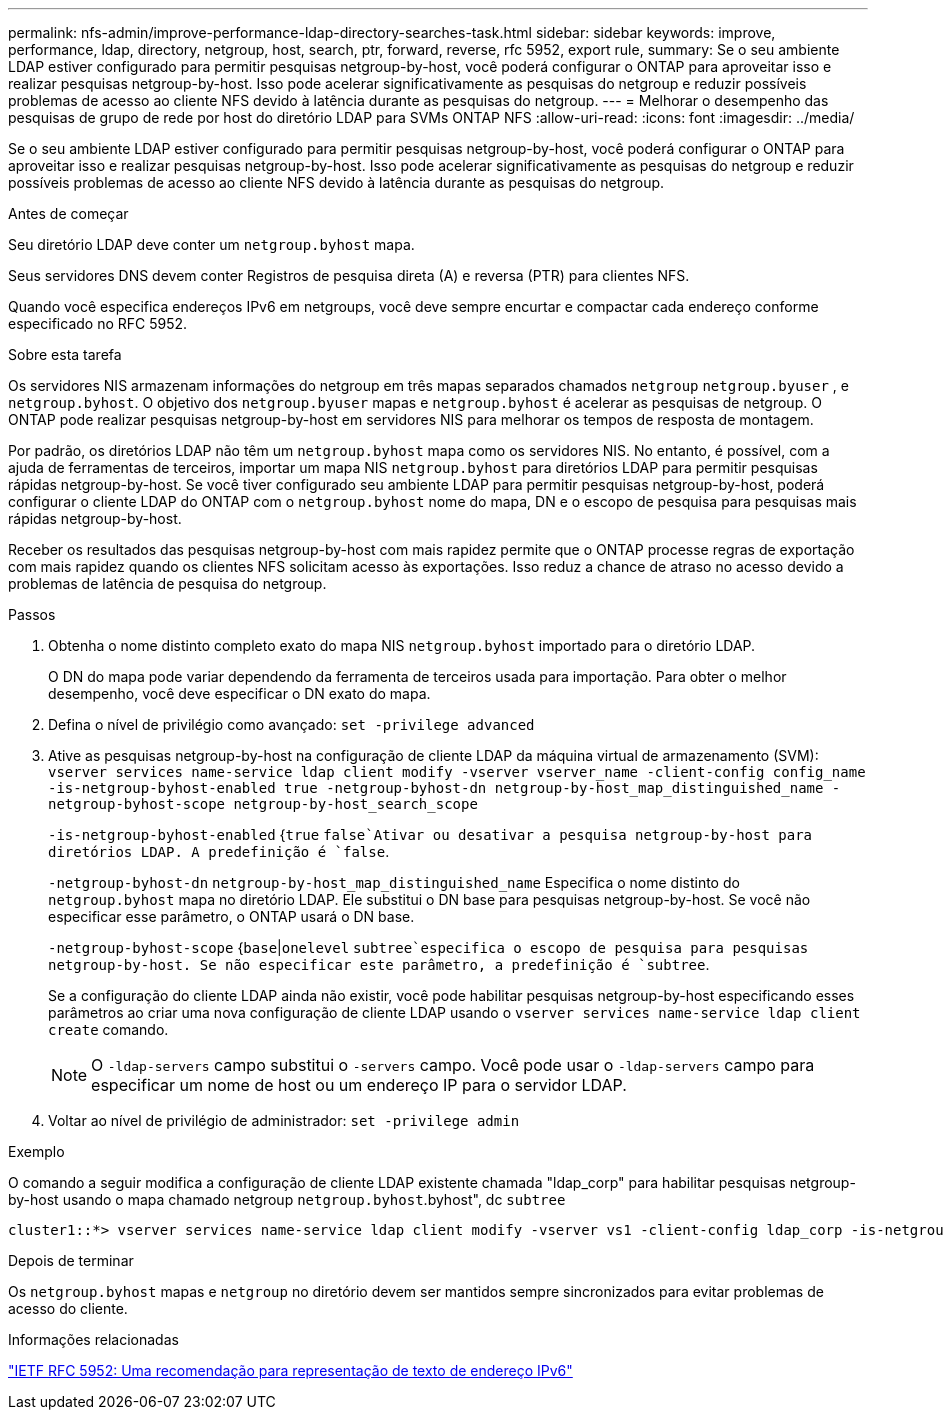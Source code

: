 ---
permalink: nfs-admin/improve-performance-ldap-directory-searches-task.html 
sidebar: sidebar 
keywords: improve, performance, ldap, directory, netgroup, host, search, ptr, forward, reverse, rfc 5952, export rule, 
summary: Se o seu ambiente LDAP estiver configurado para permitir pesquisas netgroup-by-host, você poderá configurar o ONTAP para aproveitar isso e realizar pesquisas netgroup-by-host. Isso pode acelerar significativamente as pesquisas do netgroup e reduzir possíveis problemas de acesso ao cliente NFS devido à latência durante as pesquisas do netgroup. 
---
= Melhorar o desempenho das pesquisas de grupo de rede por host do diretório LDAP para SVMs ONTAP NFS
:allow-uri-read: 
:icons: font
:imagesdir: ../media/


[role="lead"]
Se o seu ambiente LDAP estiver configurado para permitir pesquisas netgroup-by-host, você poderá configurar o ONTAP para aproveitar isso e realizar pesquisas netgroup-by-host. Isso pode acelerar significativamente as pesquisas do netgroup e reduzir possíveis problemas de acesso ao cliente NFS devido à latência durante as pesquisas do netgroup.

.Antes de começar
Seu diretório LDAP deve conter um `netgroup.byhost` mapa.

Seus servidores DNS devem conter Registros de pesquisa direta (A) e reversa (PTR) para clientes NFS.

Quando você especifica endereços IPv6 em netgroups, você deve sempre encurtar e compactar cada endereço conforme especificado no RFC 5952.

.Sobre esta tarefa
Os servidores NIS armazenam informações do netgroup em três mapas separados chamados `netgroup` `netgroup.byuser` , e `netgroup.byhost`. O objetivo dos `netgroup.byuser` mapas e `netgroup.byhost` é acelerar as pesquisas de netgroup. O ONTAP pode realizar pesquisas netgroup-by-host em servidores NIS para melhorar os tempos de resposta de montagem.

Por padrão, os diretórios LDAP não têm um `netgroup.byhost` mapa como os servidores NIS. No entanto, é possível, com a ajuda de ferramentas de terceiros, importar um mapa NIS `netgroup.byhost` para diretórios LDAP para permitir pesquisas rápidas netgroup-by-host. Se você tiver configurado seu ambiente LDAP para permitir pesquisas netgroup-by-host, poderá configurar o cliente LDAP do ONTAP com o `netgroup.byhost` nome do mapa, DN e o escopo de pesquisa para pesquisas mais rápidas netgroup-by-host.

Receber os resultados das pesquisas netgroup-by-host com mais rapidez permite que o ONTAP processe regras de exportação com mais rapidez quando os clientes NFS solicitam acesso às exportações. Isso reduz a chance de atraso no acesso devido a problemas de latência de pesquisa do netgroup.

.Passos
. Obtenha o nome distinto completo exato do mapa NIS `netgroup.byhost` importado para o diretório LDAP.
+
O DN do mapa pode variar dependendo da ferramenta de terceiros usada para importação. Para obter o melhor desempenho, você deve especificar o DN exato do mapa.

. Defina o nível de privilégio como avançado: `set -privilege advanced`
. Ative as pesquisas netgroup-by-host na configuração de cliente LDAP da máquina virtual de armazenamento (SVM): `vserver services name-service ldap client modify -vserver vserver_name -client-config config_name -is-netgroup-byhost-enabled true -netgroup-byhost-dn netgroup-by-host_map_distinguished_name -netgroup-byhost-scope netgroup-by-host_search_scope`
+
`-is-netgroup-byhost-enabled` {`true` `false`Ativar ou desativar a pesquisa netgroup-by-host para diretórios LDAP. A predefinição é `false`.

+
`-netgroup-byhost-dn` `netgroup-by-host_map_distinguished_name` Especifica o nome distinto do `netgroup.byhost` mapa no diretório LDAP. Ele substitui o DN base para pesquisas netgroup-by-host. Se você não especificar esse parâmetro, o ONTAP usará o DN base.

+
`-netgroup-byhost-scope` {`base`|`onelevel` `subtree`especifica o escopo de pesquisa para pesquisas netgroup-by-host. Se não especificar este parâmetro, a predefinição é `subtree`.

+
Se a configuração do cliente LDAP ainda não existir, você pode habilitar pesquisas netgroup-by-host especificando esses parâmetros ao criar uma nova configuração de cliente LDAP usando o `vserver services name-service ldap client create` comando.

+
[NOTE]
====
O  `-ldap-servers` campo substitui o  `-servers` campo. Você pode usar o  `-ldap-servers` campo para especificar um nome de host ou um endereço IP para o servidor LDAP.

====
. Voltar ao nível de privilégio de administrador: `set -privilege admin`


.Exemplo
O comando a seguir modifica a configuração de cliente LDAP existente chamada "ldap_corp" para habilitar pesquisas netgroup-by-host usando o mapa chamado netgroup `netgroup.byhost`.byhost", dc `subtree`

[listing]
----
cluster1::*> vserver services name-service ldap client modify -vserver vs1 -client-config ldap_corp -is-netgroup-byhost-enabled true -netgroup-byhost-dn nisMapName="netgroup.byhost",dc=corp,dc=example,dc=com
----
.Depois de terminar
Os `netgroup.byhost` mapas e `netgroup` no diretório devem ser mantidos sempre sincronizados para evitar problemas de acesso do cliente.

.Informações relacionadas
https://datatracker.ietf.org/doc/html/rfc5952["IETF RFC 5952: Uma recomendação para representação de texto de endereço IPv6"]
